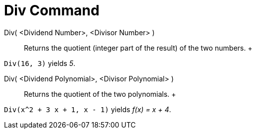 = Div Command

Div( <Dividend Number>, <Divisor Number> )::
  Returns the quotient (integer part of the result) of the two numbers.
  +

[EXAMPLE]

====

`Div(16, 3)` yields _5_.

====

Div( <Dividend Polynomial>, <Divisor Polynomial> )::
  Returns the quotient of the two polynomials.
  +

[EXAMPLE]

====

`Div(x^2 + 3 x + 1, x - 1)` yields _f(x) = x + 4_.

====
